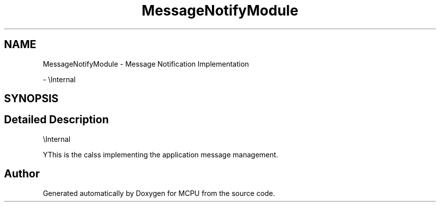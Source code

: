.TH "MessageNotifyModule" 3 "MCPU" \" -*- nroff -*-
.ad l
.nh
.SH NAME
MessageNotifyModule \- Message Notification Implementation
.PP
 \- \\Internal  

.SH SYNOPSIS
.br
.PP
.SH "Detailed Description"
.PP 
\\Internal 

YThis is the calss implementing the application message management\&. 
.SH "Author"
.PP 
Generated automatically by Doxygen for MCPU from the source code\&.
